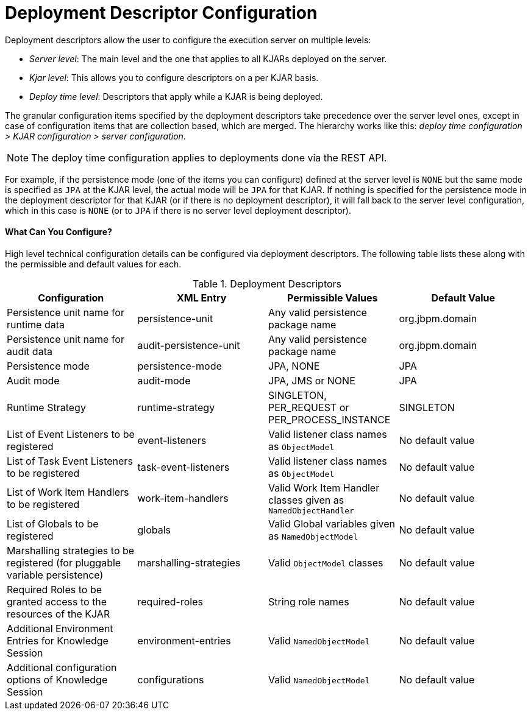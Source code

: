 = Deployment Descriptor Configuration

Deployment descriptors allow the user to configure the execution server on multiple levels:

* _Server level_: The main level and the one that applies to all KJARs deployed on the server.
* _Kjar level_: This allows you to configure descriptors on a per KJAR basis.
* _Deploy time level_: Descriptors that apply while a KJAR is being deployed.

The granular configuration items specified by the deployment descriptors take precedence over the server level ones, except in case of configuration items that are collection based, which are merged. The hierarchy works like this: __deploy time configuration > KJAR configuration > server configuration__.

[NOTE]
====
The deploy time configuration applies to deployments done via the REST API.
====

For example, if the persistence mode (one of the items you can configure) defined at the server level is [parameter]``NONE`` but the same mode is specified as [parameter]``JPA`` at the KJAR level, the actual mode will be [parameter]``JPA`` for that KJAR. If nothing is specified for the persistence mode in the deployment descriptor for that KJAR (or if there is no deployment descriptor), it will fall back to the server level configuration, which in this case is [parameter]``NONE`` (or to [parameter]``JPA`` if there is no server level deployment descriptor).




[float]
==== What Can You Configure?

High level technical configuration details can be configured via deployment descriptors.
The following table lists these along with the permissible and default values for each.

.Deployment Descriptors
[cols="1,1,1,1", options="header"]
|===
| Configuration
| XML Entry
| Permissible Values
| Default Value

| Persistence unit name for runtime data
| persistence-unit
| Any valid persistence package name
| org.jbpm.domain

| Persistence unit name for audit data
| audit-persistence-unit
| Any valid persistence package name
| org.jbpm.domain

| Persistence mode
| persistence-mode
| JPA, NONE
| JPA

| Audit mode
| audit-mode
| JPA, JMS or NONE
| JPA

| Runtime Strategy
| runtime-strategy
| SINGLETON, PER_REQUEST or PER_PROCESS_INSTANCE
| SINGLETON

| List of Event Listeners to be registered
| event-listeners
| Valid listener class names as [class]``ObjectModel``
| No default value

| List of Task Event Listeners to be registered
| task-event-listeners
| Valid listener class names as [class]``ObjectModel``
| No default value

| List of Work Item Handlers to be registered
| work-item-handlers
| Valid Work Item Handler classes given as [class]``NamedObjectHandler``
| No default value

| List of Globals to be registered
| globals
| Valid Global variables given as [class]``NamedObjectModel``
| No default value

| Marshalling strategies to be registered (for pluggable variable persistence)
| marshalling-strategies
| Valid [class]``ObjectModel`` classes
| No default value

| Required Roles to be granted access to the resources of the KJAR
| required-roles
| String role names
| No default value

| Additional Environment Entries for Knowledge Session
| environment-entries
| Valid [class]``NamedObjectModel``
| No default value

| Additional configuration options of Knowledge Session
| configurations
| Valid [class]``NamedObjectModel``
| No default value
|===

